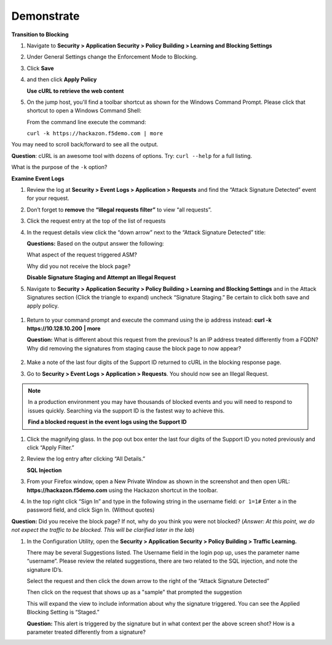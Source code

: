 Demonstrate
----------------------------

**Transition to Blocking**

#. Navigate to **Security > Application Security > Policy Building > Learning and Blocking Settings**

#. Under General Settings change the Enforcement Mode to Blocking.

   |image13|

#. Click **Save**

#. and then click **Apply Policy**

   **Use cURL to retrieve the web content**

#. On the jump host, you'll find a toolbar shortcut as shown for the
   Windows Command Prompt. Please click that shortcut to open a Windows
   Command Shell:\ |image14|

   From the command line execute the command:

   ``curl -k https://hackazon.f5demo.com | more``

   |image15|

You may need to scroll back/forward to see all the output.

**Question**: cURL is an awesome tool with dozens of options. Try:
``curl --help`` for a full listing.

What is the purpose of the ``-k`` option?

**Examine Event Logs**

#. Review the log at **Security > Event Logs > Application > Requests**
   and find the “Attack Signature Detected” event for your request.

#. Don’t forget to **remove** the **“illegal requests filter”** to view “all requests”.

#. Click the request entry at the top of the list of requests

   |image16|

#. In the request details view click the “down arrow” next to the “Attack Signature
   Detected” title:

   |image17|

   **Questions:** Based on the output answer the following:

   What aspect of the request triggered ASM?

   Why did you not receive the block page?

   **Disable Signature Staging and Attempt an Illegal Request**

#. Navigate to **Security > Application Security > Policy Building >
   Learning and Blocking Settings** and in the Attack Signatures
   section (Click the triangle to expand) uncheck “Signature Staging.”
   Be certain to click both save and apply policy.

  |image18|

#. Return to your command prompt and execute the command using the ip
   address instead: **curl -k** **https://10.128.10.200** **\| more**

   **Question:** What is different about this request from the previous?
   Is an IP address treated differently from a FQDN? Why did removing
   the signatures from staging cause the block page to now appear?

    |image19|

#. Make a note of the last four digits of the Support ID returned to
   cURL in the blocking response page.

#. Go to **Security > Event Logs > Application > Requests**. You should
   now see an Illegal Request.

  |image20|

.. NOTE:: In a production environment you may have thousands of blocked
   events and you will need to respond to issues quickly. Searching via the
   support ID is the fastest way to achieve this.

   **Find a blocked request in the event logs using the Support ID**

#. Click the magnifying glass. In the pop out box enter the last four
   digits of the Support ID you noted previously and click “Apply
   Filter.”

   |image21|

#. Review the log entry after clicking “All Details.”

   |image22|

   **SQL Injection**

#. From your Firefox window, open a New Private Window as shown in the
   screenshot and then open URL: **https://hackazon.f5demo.com** using
   the Hackazon shortcut in the toolbar.

   |image23|

#. In the top right click “Sign In” and type in the following string in
   the username field: ``or 1=1#`` Enter ``a`` in the password
   field, and click Sign In. (Without quotes)

   |image24|

**Question:** Did you receive the block page? If not, why do you think
you were not blocked? (*Answer: At this point, we do not expect the
traffic to be blocked. This will be clarified later in the lab*)

#. In the Configuration Utility, open the **Security > Application Security
   > Policy Building > Traffic Learning.**

   There may be several Suggestions listed. The Username field in the
   login pop up, uses the parameter name “username”. Please review the
   related suggestions, there are two related to the SQL injection, and
   note the signature ID’s.

   |image25|

   Select the request and then click the down arrow to the right of the
   “Attack Signature Detected”

   Then click on the request that shows up as a "sample" that prompted
   the suggestion

   |image26|

   This will expand the view to include information about why the
   signature triggered. You can see the Applied Blocking Setting is
   “Staged.”

   |image27|

   **Question:** This alert is triggered by the signature but in what
   context per the above screen shot? How is a parameter treated
   differently from a signature?

.. |image13| image:: /_static/class1/image24.png
   :width: 4.61111in
   :height: 0.72222in
.. |image14| image:: /_static/class1/image28.png
   :width: 5.00000in
   :height: 0.44792in
.. |image15| image:: /_static/class1/image29.png
   :width: 6.50000in
   :height: 2.07569in
.. |image16| image:: /_static/class1/image30.png
   :width: 6.50000in
   :height: 2.59236in
.. |image17| image:: /_static/class1/image35.png
   :width: 6.43056in
   :height: 4.00000in
.. |image18| image:: /_static/class1/image36.png
   :width: 5.19375in
   :height: 1.61139in
.. |image19| image:: /_static/class1/image38.png
   :width: 6.50000in
   :height: 1.29792in
.. |image20| image:: /_static/class1/image41.png
   :width: 6.50000in
   :height: 2.56319in
.. |image21| image:: /_static/class1/image43.png
   :width: 6.50000in
   :height: 3.81458in
.. |image22| image:: /_static/class1/image44.png
   :width: 6.50000in
   :height: 2.30625in
.. |image23| image:: /_static/class1/image46.png
   :width: 2.93750in
   :height: 2.33164in
.. |image24| image:: /_static/class1/image47.png
   :width: 2.71905in
   :height: 2.02593in
.. |image25| image:: /_static/class1/image48.png
   :width: 6.19106in
   :height: 1.49419in
.. |image26| image:: /_static/class1/image49.png
   :width: 6.50000in
   :height: 3.16667in
.. |image27| image:: /_static/class1/image50.png
   :width: 5.61643in
   :height: 3.71882in

